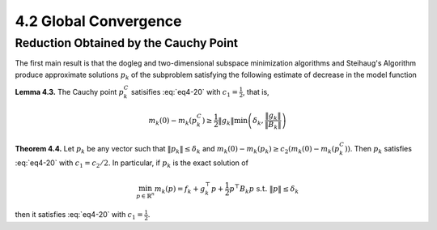 4.2 Global Convergence
=====================================

Reduction Obtained by the Cauchy Point
-------------------------------------

The first main result is that the dogleg and two-dimensional subspace minimization algorithms and Steihaug's Algorithm produce approximate solutions :math:`p_k` of the subproblem satisfying the following estimate of decrease in the model function

.. math::
  :label: eq4-20

  m_k(0) - m_k(p_k) \geq c_1 \lVert g_k \rVert \min\left(\delta_k, \frac{\lVert g_k \rVert}{\lVert B_k \rVert} \right)

**Lemma 4.3.** The Cauchy point :math:`p_k^C` satisifies :eq:`eq4-20` with :math:`c_1 = \frac{1}{2}`, that is,

.. math::

  m_k(0) - m_k(p_k^C) \geq \frac{1}{2} \lVert g_k \rVert \min\left(\delta_k, \frac{\lVert g_k \rVert}{\lVert B_k \rVert} \right)

**Theorem 4.4.** Let :math:`p_k` be any vector such that :math:`\lVert p_k \rVert \leq \delta_k` and :math:`m_k(0) - m_k(p_k) \geq c_2 (m_k(0) - m_k(p_k^C))`. Then :math:`p_k` satisfies :eq:`eq4-20` with :math:`c_1 = c_2 / 2`. In particular, if :math:`p_k` is the exact solution of

.. math::

  \min_{p \in \mathbb{R}^n} m_k(p) = f_k + g_k^\top p + \frac{1}{2} p^\top B_k p \;\;\; \text{s.t. } \lVert p \rVert \leq \delta_k

then it satisfies :eq:`eq4-20` with :math:`c_1 = \frac{1}{2}`.
